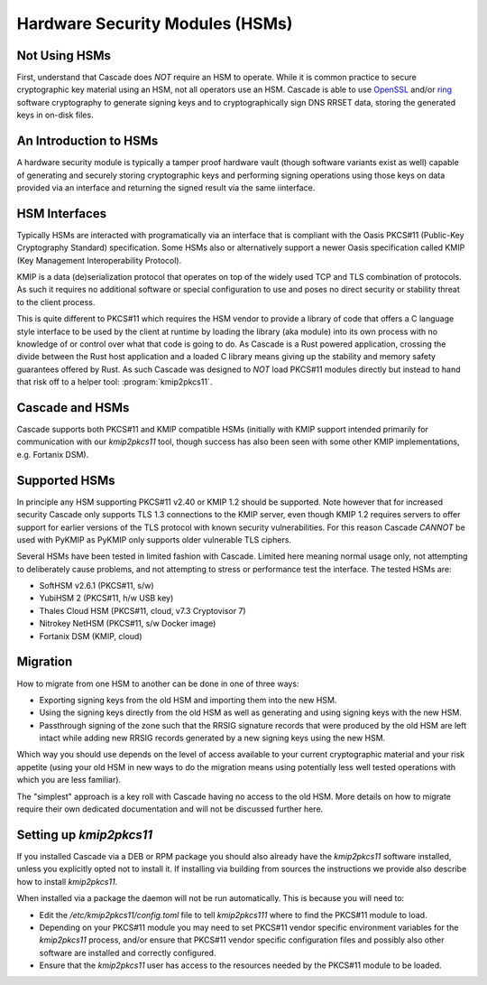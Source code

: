 Hardware Security Modules (HSMs)
================================

Not Using HSMs
--------------

First, understand that Cascade does *NOT* require an HSM to operate. While it
is common practice to secure cryptographic key material using an HSM, not all
operators use an HSM. Cascade is able to use `OpenSSL
<https://www.openssl.org>`_ and/or `ring <https://crates.io/crates/ring/>`_
software cryptography to generate signing keys and to cryptographically sign
DNS RRSET data, storing the generated keys in on-disk files.

An Introduction to HSMs
-----------------------

A hardware security module is typically a tamper proof hardware vault (though
software variants exist as well) capable of generating and securely storing
cryptographic keys and performing signing operations using those keys on
data provided via an interface and returning the signed result via the same
iinterface.

HSM Interfaces
--------------

Typically HSMs are interacted with programatically via an interface that
is compliant with the Oasis PKCS#11 (Public-Key Cryptography Standard)
specification. Some HSMs also or alternatively support a newer Oasis
specification called KMIP (Key Management Interoperability Protocol).

KMIP is a data (de)serialization protocol that operates on top of the widely
used TCP and TLS combination of protocols. As such it requires no additional
software or special configuration to use and poses no direct security or
stability threat to the client process.

This is quite different to PKCS#11 which requires the HSM vendor to provide
a library of code that offers a C language style interface to be used by the
client at runtime by loading the library (aka module) into its own process
with no knowledge of or control over what that code is going to do. As
Cascade is a Rust powered application, crossing the divide between the Rust
host application and a loaded C library means giving up the stability and
memory safety guarantees offered by Rust. As such Cascade was designed to
*NOT* load PKCS#11 modules directly but instead to hand that risk off to a
helper tool: :program:`kmip2pkcs11`.

Cascade and HSMs
----------------

Cascade supports both PKCS#11 and KMIP compatible HSMs (initially with KMIP
support intended primarily for communication with our `kmip2pkcs11` tool,
though success has also been seen with some other KMIP implementations, e.g.
Fortanix DSM).

Supported HSMs
--------------

In principle any HSM supporting PKCS#11 v2.40 or KMIP 1.2 should be supported.
Note however that for increased security Cascade only supports TLS 1.3
connections to the KMIP server, even though KMIP 1.2 requires servers to
offer support for earlier versions of the TLS protocol with known security
vulnerabilities. For this reason Cascade *CANNOT* be used with PyKMIP as
PyKMIP only supports older vulnerable TLS ciphers.

Several HSMs have been tested in limited fashion with Cascade. Limited here
meaning normal usage only, not attempting to deliberately cause problems, and
not attempting to stress or performance test the interface. The tested HSMs
are:

- SoftHSM v2.6.1 (PKCS#11, s/w)
- YubiHSM 2 (PKCS#11, h/w USB key)
- Thales Cloud HSM (PKCS#11, cloud, v7.3 Cryptovisor 7)
- Nitrokey NetHSM (PKCS#11, s/w Docker image)
- Fortanix DSM (KMIP, cloud)

Migration
---------

How to migrate from one HSM to another can be done in one of three ways:

- Exporting signing keys from the old HSM and importing them into the new HSM.
- Using the signing keys directly from the old HSM as well as generating and
  using signing keys with the new HSM.
- Passthrough signing of the zone such that the RRSIG signature records that
  were produced by the old HSM are left intact while adding new RRSIG records
  generated by a new signing keys using the new HSM.

Which way you should use depends on the level of access available to your
current cryptographic material and your risk appetite (using your old HSM
in new ways to do the migration means using potentially less well tested
operations with which you are less familiar).

The "simplest" approach is a key roll with Cascade having no access to the old
HSM. More details on how to migrate require their own dedicated documentation
and will not be discussed further here.

Setting up `kmip2pkcs11`
------------------------

If you installed Cascade via a DEB or RPM package you should also already
have the `kmip2pkcs11` software installed, unless you explicitly opted not to
install it. If installing via building from sources the instructions we
provide also describe how to install `kmip2pkcs11`.

When installed via a package the daemon will not be run automatically. This is
because you will need to:

- Edit the `/etc/kmip2pkcs11/config.toml` file to tell `kmip2pkcs111` where to
  find the PKCS#11 module to load.
- Depending on your PKCS#11 module you may need to set PKCS#11 vendor specific
  environment variables for the `kmip2pkcs11` process, and/or ensure that
  PKCS#11 vendor specific configuration files and possibly also other software
  are installed and correctly configured.
- Ensure that the `kmip2pkcs11` user has access to the resources needed by the
  PKCS#11 module to be loaded.

